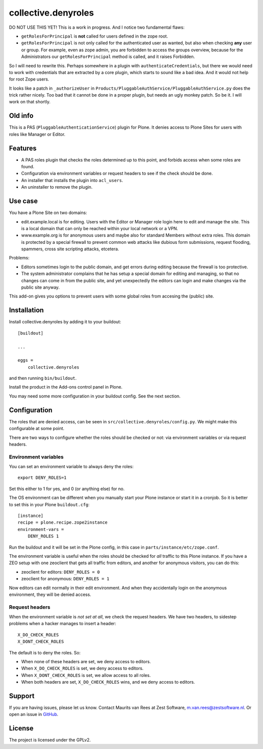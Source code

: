 .. This README is meant for consumption by humans and pypi. Pypi can render rst files so please do not use Sphinx features.
   If you want to learn more about writing documentation, please check out: http://docs.plone.org/about/documentation_styleguide.html
   This text does not appear on pypi. It is a comment.

=============
collective.denyroles
=============

DO NOT USE THIS YET!
This is a work in progress.
And I notice two fundamental flaws:

- ``getRolesForPrincipal`` is **not** called for users defined in the zope root.

- ``getRolesForPrincipal`` is not only called for the authenticated user as wanted, but also when checking **any** user or group.
  For example, even as zope admin, you are forbidden to access the groups overview,
  because for the Administrators our ``getRolesForPrincipal`` method is called, and it raises Forbidden.

So I will need to rewrite this.
Perhaps somewhere in a plugin with ``authenticateCredentials``,
but there we would need to work with credentials that are extracted by a core plugin,
which starts to sound like a bad idea.
And it would not help for root Zope users.

It looks like a patch in ``_authorizeUser`` in ``Products/PluggableAuthService/PluggableAuthService.py`` does the trick rather nicely.
Too bad that it cannot be done in a proper plugin, but needs an ugly monkey patch.
So be it.
I will work on that shortly.


Old info
--------

This is a PAS (``PluggableAuthenticationService``) plugin for Plone.
It denies access to Plone Sites for users with roles like Manager or Editor.


Features
--------

- A PAS roles plugin that checks the roles determined up to this point, and forbids access when some roles are found.
- Configuration via environment variables or request headers to see if the check should be done.
- An installer that installs the plugin into ``acl_users``.
- An uninstaller to remove the plugin.


Use case
--------

You have a Plone Site on two domains:

- edit.example.local is for editing.
  Users with the Editor or Manager role login here to edit and manage the site.
  This is a local domain that can only be reached within your local network or a VPN.

- www.example.org is for anonymous users and maybe also for standard Members without extra roles.
  This domain is protected by a special firewall to prevent common web attacks like
  dubious form submissions, request flooding, spammers, cross site scripting attacks, etcetera.

Problems:

- Editors sometimes login to the public domain,
  and get errors during editing because the firewall is too protective.

- The system administrator complains that he has setup a special domain for editing and managing,
  so that no changes can come in from the public site,
  and yet unexpectedly the editors can login and make changes via the public site anyway.

This add-on gives you options to prevent users with some global roles from accesing the (public) site.


Installation
------------

Install collective.denyroles by adding it to your buildout::

    [buildout]

    ...

    eggs =
        collective.denyroles


and then running ``bin/buildout``.

Install the product in the Add-ons control panel in Plone.

You may need some more configuration in your buildout config.
See the next section.


Configuration
-------------

The roles that are denied access, can be seen in ``src/collective.denyroles/config.py``.
We might make this configurable at some point.

There are two ways to configure whether the roles should be checked or not:
via environment variables or via request headers.


Environment variables
~~~~~~~~~~~~~~~~~~~~~

You can set an environment variable to always deny the roles::

    export DENY_ROLES=1

Set this either to 1 for yes, and 0 (or anything else) for no.

The OS environment can be different when you manually start your Plone instance or start it in a cronjob.
So it is better to set this in your Plone ``buildout.cfg``::

    [instance]
    recipe = plone.recipe.zope2instance
    environment-vars =
        DENY_ROLES 1

Run the buildout and it will be set in the Plone config,
in this case in ``parts/instance/etc/zope.conf``.

The environment variable is useful when the roles should be checked for *all* traffic to this Plone instance.
If you have a ZEO setup with one zeoclient that gets all traffic from editors, and another for anonymous visitors, you can do this:

- zeoclient for editors: ``DENY_ROLES = 0``
- zeoclient for anonymous: ``DENY_ROLES = 1``

Now editors can edit normally in their edit environment.
And when they accidentally login on the anonymous environment, they will be denied access.


Request headers
~~~~~~~~~~~~~~~

When the environment variable is *not set at all*, we check the request headers.
We have two headers, to sidestep problems when a hacker manages to insert a header::

    X_DO_CHECK_ROLES
    X_DONT_CHECK_ROLES

The default is to deny the roles.  So:

- When none of these headers are set, we deny access to editors.

- When ``X_DO_CHECK_ROLES`` is set, we deny access to editors.

- When ``X_DONT_CHECK_ROLES`` is set, we allow access to all roles.

- When both headers are set, ``X_DO_CHECK_ROLES`` wins, and we deny access to editors.


Support
-------

If you are having issues, please let us know.
Contact Maurits van Rees at Zest Software, m.van.rees@zestsoftware.nl.
Or open an issue in `GitHub <https://github.com/collective/collective.denyroles/issues/>`_.


License
-------

The project is licensed under the GPLv2.
